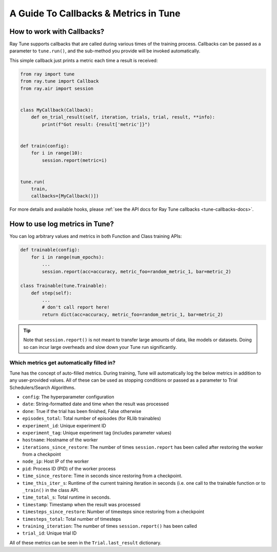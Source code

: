A Guide To Callbacks & Metrics in Tune
======================================

.. _tune-callbacks:

How to work with Callbacks?
---------------------------

Ray Tune supports callbacks that are called during various times of the training process.
Callbacks can be passed as a parameter to ``tune.run()``, and the sub-method you provide will be invoked automatically.

This simple callback just prints a metric each time a result is received:

.. code-block:: python

    from ray import tune
    from ray.tune import Callback
    from ray.air import session


    class MyCallback(Callback):
        def on_trial_result(self, iteration, trials, trial, result, **info):
            print(f"Got result: {result['metric']}")


    def train(config):
        for i in range(10):
            session.report(metric=i)


    tune.run(
        train,
        callbacks=[MyCallback()])

For more details and available hooks, please :ref:`see the API docs for Ray Tune callbacks <tune-callbacks-docs>`.


.. _tune-autofilled-metrics:

How to use log metrics in Tune?
-------------------------------

You can log arbitrary values and metrics in both Function and Class training APIs:

.. code-block:: python

    def trainable(config):
        for i in range(num_epochs):
            ...
            session.report(acc=accuracy, metric_foo=random_metric_1, bar=metric_2)

    class Trainable(tune.Trainable):
        def step(self):
            ...
            # don't call report here!
            return dict(acc=accuracy, metric_foo=random_metric_1, bar=metric_2)


.. tip::
    Note that ``session.report()`` is not meant to transfer large amounts of data, like models or datasets.
    Doing so can incur large overheads and slow down your Tune run significantly.

Which metrics get automatically filled in?
~~~~~~~~~~~~~~~~~~~~~~~~~~~~~~~~~~~~~~~~~~

Tune has the concept of auto-filled metrics.
During training, Tune will automatically log the below metrics in addition to any user-provided values.
All of these can be used as stopping conditions or passed as a parameter to Trial Schedulers/Search Algorithms.

* ``config``: The hyperparameter configuration
* ``date``: String-formatted date and time when the result was processed
* ``done``: True if the trial has been finished, False otherwise
* ``episodes_total``: Total number of episodes (for RLlib trainables)
* ``experiment_id``: Unique experiment ID
* ``experiment_tag``: Unique experiment tag (includes parameter values)
* ``hostname``: Hostname of the worker
* ``iterations_since_restore``: The number of times ``session.report`` has been
  called after restoring the worker from a checkpoint
* ``node_ip``: Host IP of the worker
* ``pid``: Process ID (PID) of the worker process
* ``time_since_restore``: Time in seconds since restoring from a checkpoint.
* ``time_this_iter_s``: Runtime of the current training iteration in seconds (i.e.
  one call to the trainable function or to ``_train()`` in the class API.
* ``time_total_s``: Total runtime in seconds.
* ``timestamp``: Timestamp when the result was processed
* ``timesteps_since_restore``: Number of timesteps since restoring from a checkpoint
* ``timesteps_total``: Total number of timesteps
* ``training_iteration``: The number of times ``session.report()`` has been
  called
* ``trial_id``: Unique trial ID

All of these metrics can be seen in the ``Trial.last_result`` dictionary.
